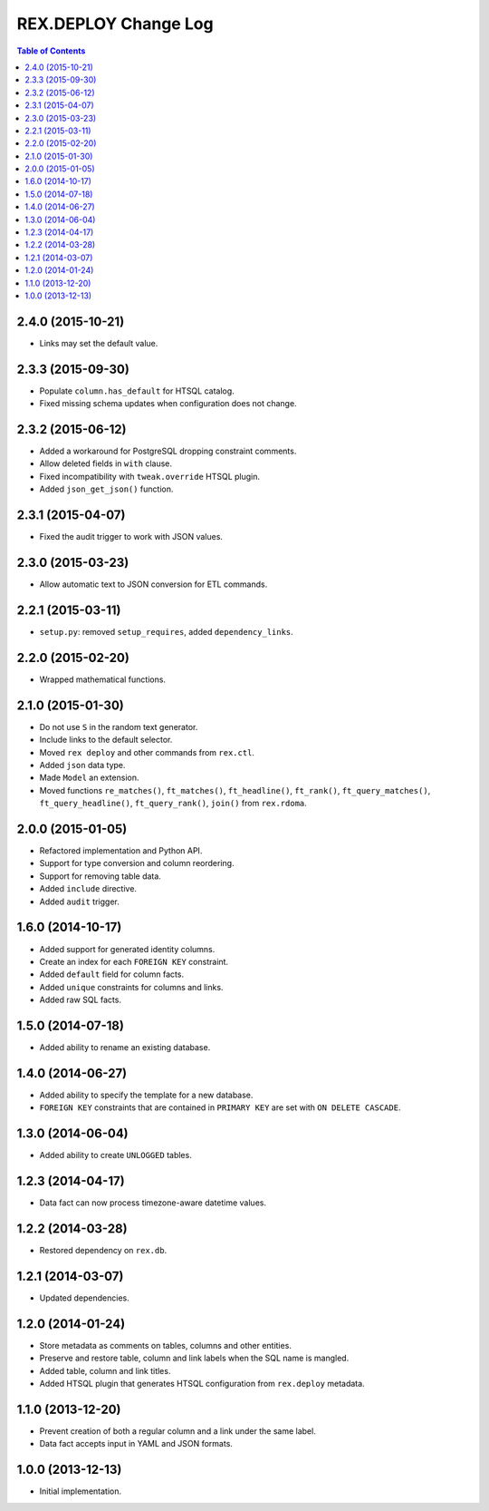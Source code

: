 *************************
  REX.DEPLOY Change Log
*************************

.. contents:: Table of Contents


2.4.0 (2015-10-21)
==================

* Links may set the default value.


2.3.3 (2015-09-30)
==================

* Populate ``column.has_default`` for HTSQL catalog.
* Fixed missing schema updates when configuration does not change.


2.3.2 (2015-06-12)
==================

* Added a workaround for PostgreSQL dropping constraint comments.
* Allow deleted fields in ``with`` clause.
* Fixed incompatibility with ``tweak.override`` HTSQL plugin.
* Added ``json_get_json()`` function.


2.3.1 (2015-04-07)
==================

* Fixed the audit trigger to work with JSON values.


2.3.0 (2015-03-23)
==================

* Allow automatic text to JSON conversion for ETL commands.


2.2.1 (2015-03-11)
==================

* ``setup.py``: removed ``setup_requires``, added ``dependency_links``.


2.2.0 (2015-02-20)
==================

* Wrapped mathematical functions.


2.1.0 (2015-01-30)
==================

* Do not use ``S`` in the random text generator.
* Include links to the default selector.
* Moved ``rex deploy`` and other commands from ``rex.ctl``.
* Added ``json`` data type.
* Made ``Model`` an extension.
* Moved functions ``re_matches()``, ``ft_matches()``, ``ft_headline()``,
  ``ft_rank()``, ``ft_query_matches()``, ``ft_query_headline()``,
  ``ft_query_rank()``, ``join()`` from ``rex.rdoma``.


2.0.0 (2015-01-05)
==================

* Refactored implementation and Python API.
* Support for type conversion and column reordering.
* Support for removing table data.
* Added ``include`` directive.
* Added ``audit`` trigger.


1.6.0 (2014-10-17)
==================

* Added support for generated identity columns.
* Create an index for each ``FOREIGN KEY`` constraint.
* Added ``default`` field for column facts.
* Added ``unique`` constraints for columns and links.
* Added raw SQL facts.


1.5.0 (2014-07-18)
==================

* Added ability to rename an existing database.


1.4.0 (2014-06-27)
==================

* Added ability to specify the template for a new database.
* ``FOREIGN KEY`` constraints that are contained in ``PRIMARY KEY``
  are set with ``ON DELETE CASCADE``.


1.3.0 (2014-06-04)
==================

* Added ability to create ``UNLOGGED`` tables.


1.2.3 (2014-04-17)
==================

* Data fact can now process timezone-aware datetime values.


1.2.2 (2014-03-28)
==================

* Restored dependency on ``rex.db``.


1.2.1 (2014-03-07)
==================

* Updated dependencies.


1.2.0 (2014-01-24)
==================

* Store metadata as comments on tables, columns and other entities.
* Preserve and restore table, column and link labels when the SQL name is
  mangled.
* Added table, column and link titles.
* Added HTSQL plugin that generates HTSQL configuration from ``rex.deploy``
  metadata.


1.1.0 (2013-12-20)
==================

* Prevent creation of both a regular column and a link under the same label.
* Data fact accepts input in YAML and JSON formats.


1.0.0 (2013-12-13)
==================

* Initial implementation.


